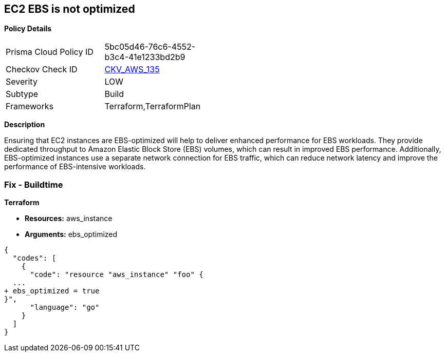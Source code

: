 == EC2 EBS is not optimized


*Policy Details* 

[width=45%]
[cols="1,1"]
|=== 
|Prisma Cloud Policy ID 
| 5bc05d46-76c6-4552-b3c4-41e1233bd2b9

|Checkov Check ID 
| https://github.com/bridgecrewio/checkov/tree/master/checkov/terraform/checks/resource/aws/EC2EBSOptimized.py[CKV_AWS_135]

|Severity
|LOW

|Subtype
|Build

|Frameworks
|Terraform,TerraformPlan

|=== 



*Description* 


Ensuring that EC2 instances are EBS-optimized will help to deliver enhanced performance for EBS workloads.
They provide dedicated throughput to Amazon Elastic Block Store (EBS) volumes, which can result in improved EBS performance.
Additionally, EBS-optimized instances use a separate network connection for EBS traffic, which can reduce network latency and improve the performance of EBS-intensive workloads.

=== Fix - Buildtime


*Terraform* 


* *Resources:* aws_instance
* *Arguments:* ebs_optimized


[source,go]
----
{
  "codes": [
    {
      "code": "resource "aws_instance" "foo" {
  ...
+ ebs_optimized = true
}",
      "language": "go"
    }
  ]
}
----
